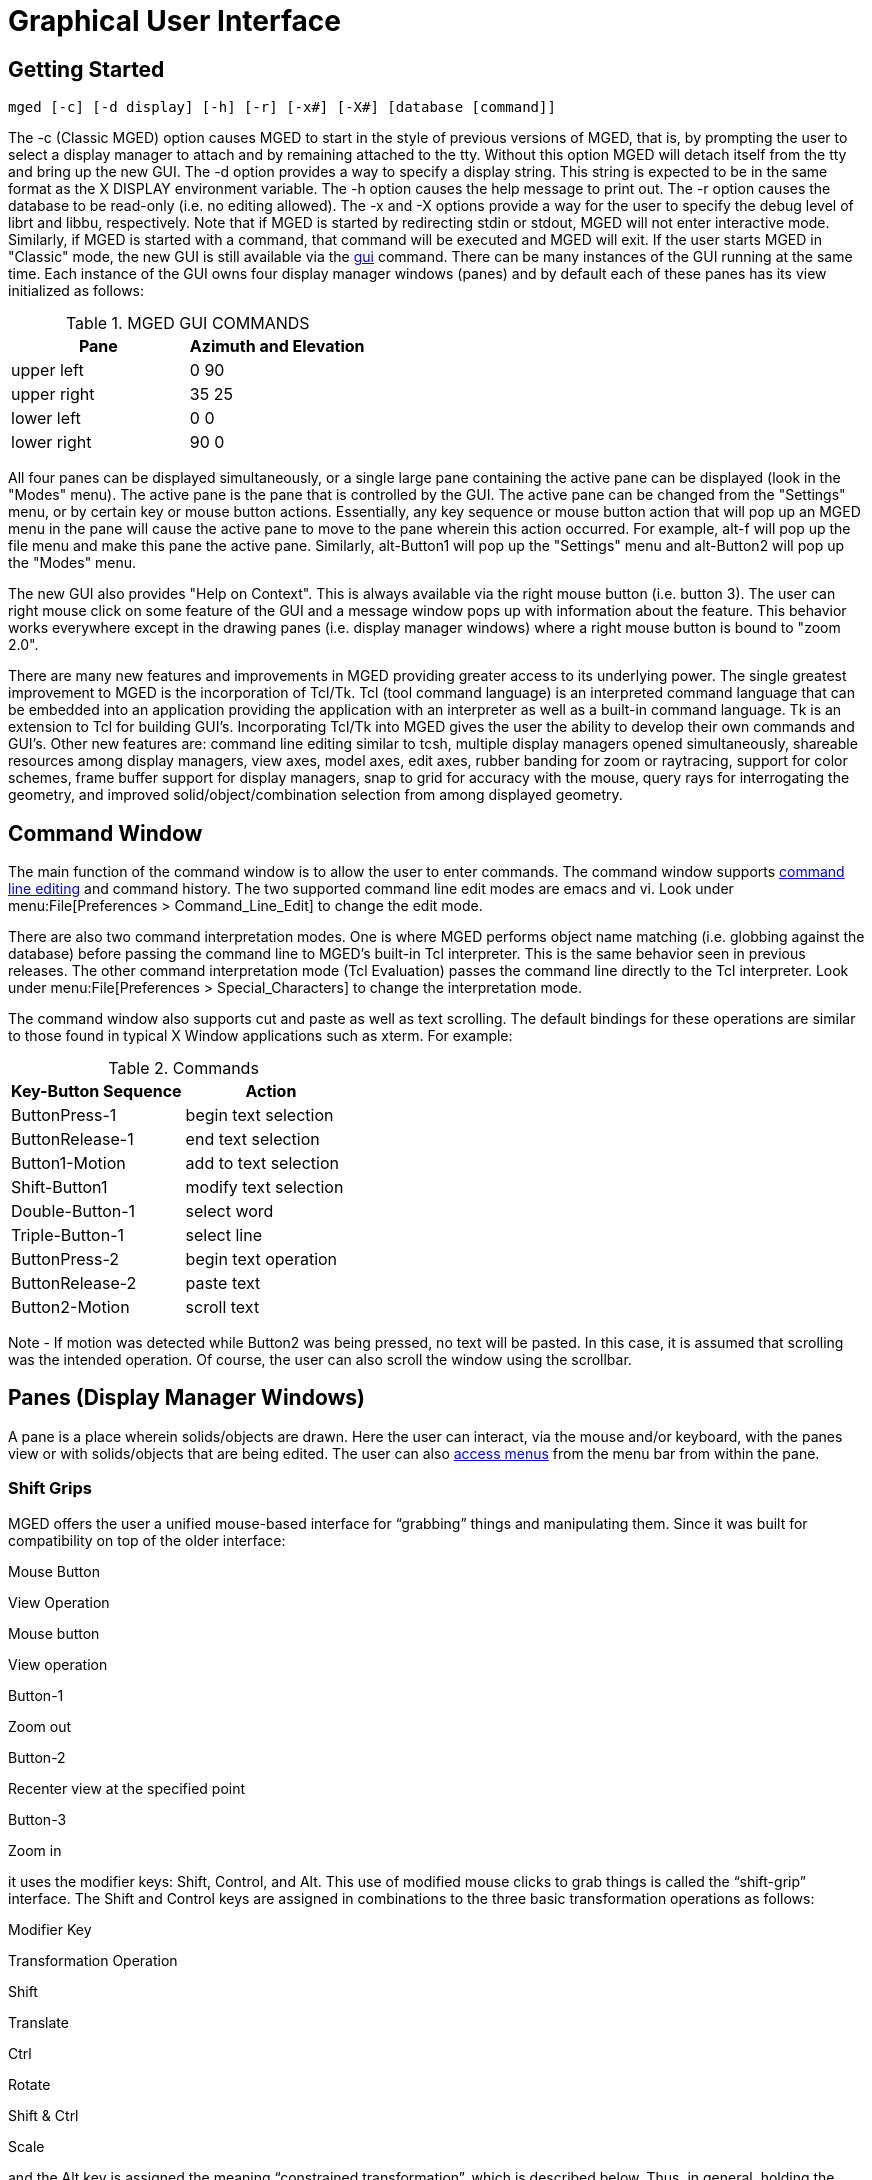 = Graphical User Interface

[[_gettingstarted]]
== Getting Started

`[cmd]#mged# [-c] [-d display] [-h] [-r] [-x#] [-X#] [database [command]]`

The -c (Classic MGED) option causes MGED to start in the style of
previous versions of MGED, that is, by prompting the user to select a
display manager to attach and by remaining attached to the tty.
Without this option MGED will detach itself from the tty and bring up
the new GUI.  The -d option provides a way to specify a display
string.  This string is expected to be in the same format as the X
DISPLAY environment variable.  The -h option causes the help message
to print out.  The -r option causes the database to be read-only (i.e.
no editing allowed). The -x and -X options provide a way for the user
to specify the debug level of librt and libbu, respectively.  Note
that if MGED is started by redirecting stdin or stdout, MGED will not
enter interactive mode.  Similarly, if MGED is started with a command,
that command will be executed and MGED will exit.  If the user starts
MGED in "Classic" mode, the new GUI is still available via the
<<_gui,gui>> command.  There can be many instances of the GUI running
at the same time.  Each instance of the GUI owns four display manager
windows (panes) and by default each of these panes has its view
initialized as follows:

.MGED GUI COMMANDS
[cols="1,1", options="header"]
|===
| Pane
| Azimuth and Elevation

| upper left
| 0 90

| upper right
| 35 25

| lower left
| 0 0

| lower right
| 90 0
|===

All four panes can be displayed simultaneously, or a single large pane
containing the active pane can be displayed (look in the "Modes"
menu). The active pane is the pane that is controlled by the GUI. The
active pane can be changed from the "Settings" menu, or by certain key
or mouse button actions. Essentially, any key sequence or mouse button
action that will pop up an MGED menu in the pane will cause the active
pane to move to the pane wherein this action occurred.  For example,
alt-f will pop up the file menu and make this pane the active
pane. Similarly, alt-Button1 will pop up the "Settings" menu and
alt-Button2 will pop up the "Modes" menu.

The new GUI also provides "Help on Context".  This is always available
via the right mouse button (i.e. button 3). The user can right mouse
click on some feature of the GUI and a message window pops up with
information about the feature. This behavior works everywhere except
in the drawing panes (i.e.  display manager windows) where a right
mouse button is bound to "zoom 2.0".

There are many new features and improvements in MGED providing greater
access to its underlying power.  The single greatest improvement to
MGED is the incorporation of Tcl/Tk.  Tcl (tool command language) is
an interpreted command language that can be embedded into an
application providing the application with an interpreter as well as a
built-in command language.  Tk is an extension to Tcl for building
GUI`'s.  Incorporating Tcl/Tk into MGED gives the user the ability to
develop their own commands and GUI`'s.  Other new features are:
command line editing similar to tcsh, multiple display managers opened
simultaneously, shareable resources among display managers, view axes,
model axes, edit axes, rubber banding for zoom or raytracing, support
for color schemes, frame buffer support for display managers, snap to
grid for accuracy with the mouse, query rays for interrogating the
geometry, and improved solid/object/combination selection from among
displayed geometry.

[[_commandwindow]]
== Command Window

The main function of the command window is to allow the user to enter
commands.  The command window supports <<_cmd_line_ed,command line
editing>> and command history.  The two supported command line edit
modes are emacs and vi.  Look under menu:File[Preferences >
Command_Line_Edit] to change the edit mode.

There are also two command interpretation modes.  One is where MGED
performs object name matching (i.e.  globbing against the database)
before passing the command line to MGED`'s built-in Tcl interpreter.
This is the same behavior seen in previous releases.  The other
command interpretation mode (Tcl Evaluation) passes the command line
directly to the Tcl interpreter.  Look under menu:File[Preferences >
Special_Characters] to change the interpretation mode.

The command window also supports cut and paste as well as text
scrolling.  The default bindings for these operations are similar to
those found in typical X Window applications such as xterm.  For
example:

.Commands
[cols="1,1", options="header"]
|===
| Key-Button Sequence          
| Action

| ButtonPress-1
| begin text selection

| ButtonRelease-1
| end text selection

| Button1-Motion
| add to text selection

| Shift-Button1
| modify text selection

| Double-Button-1
| select word

| Triple-Button-1
| select line

| ButtonPress-2
| begin text operation

| ButtonRelease-2
| paste text

| Button2-Motion
| scroll text
|===

Note - If motion was detected while Button2 was being pressed, no text
will be pasted.  In this case, it is assumed that scrolling was the
intended operation.  Of course, the user can also scroll the window
using the scrollbar.

[[_panes]]
== Panes (Display Manager Windows)

A pane is a place wherein solids/objects are drawn.  Here the user can
interact, via the mouse and/or keyboard, with the panes view or with
solids/objects that are being edited.  The user can also
<<_accessmenubar,access menus>> from the menu bar from within the
pane.

[[_shiftgrips]]
=== Shift Grips

MGED offers the user a unified mouse-based interface for "`grabbing`"
things and manipulating them.  Since it was built for compatibility on
top of the older interface:

Mouse Button 

View Operation 

Mouse button 

View operation 

Button-1 

Zoom out 

Button-2 

Recenter view at the specified point 

Button-3 

Zoom in 

it uses the modifier keys: Shift, Control, and Alt.  This use of
modified mouse clicks to grab things is called the "`shift-grip`"
interface.  The Shift and Control keys are assigned in combinations to
the three basic transformation operations as follows:

Modifier Key 

Transformation Operation 

Shift 

Translate 

Ctrl 

Rotate 

Shift & Ctrl 

Scale 

and the Alt key is assigned the meaning "`constrained
transformation`", which is described below.  Thus, in general, holding
the Shift key and a mouse button down and moving the mouse drags
things around on the screen.  The Control key and a mouse button allow
one to rotate things, and the combination of Shift, Control, and a
mouse button allow one to expand and contract things.  These general
functionalities are consistent throughout MGED, providing a unified
interface.  The precise meanings of "`drag things around,`" "`rotate
things,`" and "`expand and contract things`" depends on the operating
context.

When one is merely viewing geometry the shift grips apply by default
to the view itself.  Thus they amount to panning, rotating, and
zooming the eye relative to the geometry being displayed.  When one is
in solid-edit or matrix-edit mode (what used to be called object-edit
mode), the shift grips apply by default to the model parameters.  In
this case, they modify the location, orientation, or size of object
features or entire objects in the database.

The default behaviors in the viewing and editing modes may be
overridden by the "`Transform`" item in the "`Settings`" menu.  This
allows the user to specify that the shift grips should transform the
view, the model parameters (if one is currently editing a solid or
matrix) or the angle-distance cursor (in which case the mouse may be
used to position the ADC, to change its angles, and to expand and
contract its distance ticks). The behavior of the shift grips may be
further changed by the "`Rotate About`" item in the "`Settings`" menu,
which allows the user to specify the point about which shift-grip
rotations should be performed.  The choices include the view center,
the eye, the model origin, and an object`'s key point.

[[_constrainedtransformations]]
==== CONSTRAINED TRANSFORMATIONS

When the Alt key is held down along with either of the Shift and
Control keys the transformations are constrained to a particular axis.
For such constrained transformations the mouse buttons have the
following meanings:

.CONSTRAINED TRANSFORMATIONS
[cols="1,1", options="header"]
|===
| Mouse Button               
| Axis  

| Button-1
| x

| Button-2
| y

| Button-3
| z
|===

Thus, if the view is being transformed, Alt-Shift-Button-1 allows one
to drag the objects being viewed left to right along the view-x axis.
Similarly, if the model parameters are being transformed,
Alt-Ctrl-Button-2 allows one to rotate the object about a line passing
through the rotate-about point (as described above) and parallel to a
y-axis.  The coordinate system to which these transformations are
constrained may be specified by the "`Constraint Coords`" item in the
"`Settings`" menu, which allows the selection of any one of the model,
view, and object coordinate systems.

Besides the default mouse button bindings described above, the user
can access the "``'Settings`" "`menu with alt-Button1 and the`"
"`Modes`"`' menu with alt-Button2.

[[_defaultkeybindings]]
=== Default Key Bindings

MGED offers the user "``'short cuts`"`' to much of the functionality
available via the menus as well as the command line interface.  The
table below lists the default key bindings:

.Short cut
[cols="1,1", options="header"]
|===
| Key Sequence             
| Behavior

| kbd:[a]
| toggle angle distance cursor (ADC)

| kbd:[e]
| toggle edit axes

| kbd:[m]
| toggle model axes

| kbd:[v]
| toggle view axes

| kbd:[i]
| advance illumination pointer forward

| kbd:[I]
| advance illumination pointer backward

| kbd:[p]
| simulate mouse press (i.e. to pick a solid)

| kbd:[3]
| view - ae 35 25

| kbd:[4]
| view - ae 45 45

| kbd:[f]
| front view

| kbd:[t]
| top view

| kbd:[b]
| bottom view

| kbd:[l]
| left view

| kbd:[r]
| right view

| kbd:[R]
| rear view

| kbd:[s]
| enter solid illumination state

| kbd:[o]
| enter object illumination state

| kbd:[q]
| reject edit

| kbd:[u]
| zero knobs and sliders

| kbd:[N]
| shoot a ray with nirt

| kbd:[F1]
| toggle depthcue

| kbd:[F2]
| toggle <<_zclipping,zclipping>>

| kbd:[F3]
| toggle perspective

| kbd:[F4]
| toggle zbuffer

| kbd:[F5]
| toggle lighting

| kbd:[F6]
| toggle perspective angle

| kbd:[F7]
| toggle <<_faceplate,faceplate>>

| kbd:[F8]
| toggle <<_faceplategui,Faceplate GUI>>

| kbd:[F9]
| toggle <<_keystrokeforwarding,keystroke forwarding>>

| kbd:[F12]
| zero knobs

| kbd:[Left]
| rotate about y axis

| < Right >
| rotate about y axis

| < Down >
| rotate about x axis

| < Up >
| rotate about x axis

| kbd:[Shift+Left]
| translate in X direction

| < Shift-Right >
| translate in X direction

| < Shift-Down >
| translate in Z direction

| < Shift-Up >
| translate in Z direction

| < Control-Shift-Left >
| rotate about z axis

| < Control-Shift-Right >
| rotate about z axis

| < Control-Shift-Down >
| translate in Y direction

| < Control-Shift-Up >
| translate in Y direction

| < Control-n >
| goto next view

| < Control-p >
| goto previous view

| < Control-t >
| toggle between the current view and the last view

| < Escape >
| stop interactive rotation, reject edits, reset mouse behavior
|===

Besides the default key bindings listed above, the user can access
menu items with kbd:[Alt] key sequences.  For example, the File menu
can be popped up with kbd:[Alt+f]. The raytrace control panel can then
be popped up by typing kbd:[r] (i.e. `R` is underlined in the
"Raytrace..." menu item).

[[_controlpanels]]
== Control Panels

*ADC Control Panel*

The _ADC Control Panel_ is a tool for setting ADC parameters. 

*Grid Control Panel*

The _Grid Control Panel_ is a tool for setting grid parameters. 

*Query Ray Control Panel*

The _Query Ray Control Panel_ is a tool for setting query ray parameters. 

*Raytrace Control Panel*

The _Raytrace Control Panel_ is a tool for setting raytrace parameters. 

*AnimMate Control Panel*

*Solid Editor*

The _Solid Editor_ is a tool for editing solids. 

*Solid Editor (Internal)*

The _Solid Editor_ is a tool for editing MGED`'s internal solid (i.e.
held in es_int while in solid edit state). The internal solid is the in-memory copy of a solid that is being edited. 

*Combination Editor*

*Color Editor*

The _Color Editor_ is a tool for specifying colors in either RGB or HSV. 

[[_statusbar]]
== Status Bar

The _status bar_ contains two lines for displaying information about the state of the active pane.
The first line contains information about the view center, view size, local units, azimuth, elevation, twist, and rate of rotation about the x, y and z axes.
The second line can contain several different things depending on the state.
If the angle distance cursor is being drawn, information about its parameters are displayed.
Specifically, angle 1, angle 2, tick distance, center and delta are displayed.
Otherwise, if in the _VIEWING_ state, the frames per second is displayed.
If in _SOL
      PICK_ or _OBJ PICK_ state, the full path of the illuminated solid is displayed.
If in _OBJ
      PATH_ state, the full path of the previously selected solid is displayed along with an indication of which matrix along the path will be edited.
And finally, if in either _SOL
      EDIT_ or _OBJ EDIT_ state the keypoint is displayed. 

[[_accessmenubar]]
== Menu Bar

* *File*
** **New**- open a new database. Note - the database must not already exist. 
** **Open**- open an existing database. 
** **Insert**- insert another database into the current database. 
** **Extract**- a tool for extracting objects out of the current database. This tool consists of an entry for specifying the destination file and an entry for specifying the objects to be extracted. 
** **g2asc**- converts the current database into an ascii file. 
** **Raytrace**- pops up the raytrace control panel. 
** *Save View As*
*** RT script - saves the current view as an RT script file. 
*** **Plot**- saves the current view as a plot file. 
*** **PostScript**- saves the current view a postscript file. 
** *Preferences*
*** Units 
**** micrometers - set the unit of measure to micrometers. 1 micrometer = 1/1,000,000 meters 
**** **millimeters**- set the unit of measure to millimeters. 1 millimeter = 1/1000 meters 
**** **centimeters**- set the unit of measure to centimeters. 1 centimeter = 1/100 meters 
**** **meters**- set the unit of measure to meters. 
**** **kilometers**- set the unit of measure to kilometers. 1 kilometer = 1000 meters 
**** **inches**- set the unit of measure to inches. 1 inch = 25.4 mm 
**** **feet**- set the unit of measure to feet. 1 foot = 12 inches. 
**** **yards**- set the unit of measure to yards. 1 yard = 36 inches. 
**** **miles**- set the unit of measure to miles. 1 mile = 5280 feet. 
*** <<_cmd_line_ed,Command Line Edit>>
**** <<_emacs,emacs>>
**** <<_vi,vi>>
*** *Special Characters*
**** *Tcl Evaluation* - set the command interpretation mode to Tcl mode. In this mode, globbing is *not* performed against MGED database objects. Rather, the command string is passed, unmodified, to the Tcl interpreter. 
**** *Object Name Matching* - set the command interpretation mode to MGED object name matching. In this mode, globbing is performed against MGED database objects. 
*** *Color Schemes* - pops up a tool for setting colors used by drawing panes (display managers). 
** *Close* - close this instance of the MGED GUI. 
** *Exit* - exits MGED. 
* *Edit*
** *Solid Selection* - pops up a tool for selecting a solid to edit. 
** *Matrix Selection* - pops up a tool for selecting a matrix to edit. <<_solideditor,Solid Editor>> - pops up a tool for creating and editing solids. <<_combinationeditor,Combination Editor>> - pops up a tool for creating and editing combinations. 
* *Create*
** *Make Solid* - gives the user a pulldown menu from which to select a solid to create. The following is a list of the available solid types that the <<_make,make>> command can create: arb8, arb7, arb6, arb5, arb4, sph, grip, ell, ellg, tor, tgc, tec, rec, trc, rcc, half, rpc, rhc, epa, ehy, eto, part, nmg, pipe. 
** <<_solideditor,Solid Editor>> - pops up a tool for creating and editing solids. 
** <<_combinationeditor,Combination Editor>> - pops up a tool for creating and editing combinations. 
* *View*
** *Top* - view of the top (i.e. azimuth = 270, elevation = 90) 
** *Bottom* - view of the bottom (i.e. azimuth = 270, elevation = -90) 
** *Right* - view of the right (i.e. azimuth = 270, elevation = 0) 
** *Left* - view of the left (i.e. azimuth = 90, elevation = 0) 
** *Front* - view of the front (i.e. azimuth = 0, elevation = 0) 
** *Rear* - view of the rear (i.e. azimuth = 180, elevation = 0) 
** *az35,el25* - an oblique view (i.e. azimuth = 35, elevation = 25) 
** *az45,el45* - an oblique view (i.e. azimuth = 45, elevation = 45) 
** *Zoom In* - zoom in by a factor of 2. 
** *Zoom Out* - zoom out by a factor of 2. 
** *Default* - same view as top (i.e. azimuth = 270, elevation = 90) 
** *Multipane Defaults* - sets the view of all four panes to their defaults. 
+

.Multipane Defaults
[cols="1,1,1", options="header"]
|===
| 
                      Pane
                    
| 
                      Azimuth
                    
| 
                      Elevation
                    

|
                      upper left 
|
                      90 
|
                      0 

|
                      upper right 
|
                      35 
|
                      25 

|
                      lower left 
|
                      0 
|
                      0 

|
                      lower right 
|
                      90 
|
                      0 
|===
** *Zero* - stops all rate transformations. 
* *ViewRing* A view ring is simply a dynamic list of views owned by a pane (display manager). This mechanism supports multiple views within a single pane. A view consists of a position in model space, a view size and an orientation. 
** *Add View* - Adds a view to the view ring. 
** *Select View* - a pulldown menu that lists the views in the view ring that can be selected. 
** *Delete View* - a pulldown menu that lists the views in the view ring that can be deleted. 
** *Next View* - go to the next view on the view ring. 
** *Prev View* - go to the previous view on the view ring. 
** *Last View* - go to the last view. This can be used to toggle between two arbitrary views. 
* *Settings*
** *Mouse Behavior* - a menu for selecting among the available mouse behaviors. 
*** *Default* - enter the default MGED mouse behavior mode. In this mode, the user gets mouse behavior that is the same as MGED 4.5 and earlier. 
+

.Default
[cols="1,1", options="header"]
|===
| 
                          Mouse Button
                        
| 
                          Behavior
                        

|
                          1 
|
                          zoom out by a factor of 2 

|
                          2 
|
                          center view, or some edit action if in an edit
                          state 

|
                          3 
|
                          zoom in by a factor of 2 
|===
*** *Pick edit-solid* - enter pick edit-solid mode. In this mode, the mouse is used to fire rays for selecting a solid to edit. If more than one solid is hit, a listbox of the hit solids is presented. The user then selects a solid to edit from this listbox. If a single solid is hit, it is selected for editing. If no solids were hit, a dialog is popped up saying that nothing was hit. The user must then fire another ray to continue selecting a solid. When a solid is finally selected, solid edit mode is entered. When this happens, the mouse behavior mode is set to default mode. Note - When selecting items from a listbox, a left buttonpress highlights the solid in question until the button is released. To select a solid, double click with the left mouse button. 
+

.Commands
[cols="1,1", options="header"]
|===
| 
                          Mouse Button
                        
| 
                          Behavior
                        

|
                          1 
|
                          Zoom out by a factor of 2 

|
                          2 
|
                          Fire edit-solid ray 

|
                          3 
|
                          Zoom in by a factor of 2 
|===
*** *Pick edit-matrix* - enter pick edit-matrix mode. In this mode, the mouse is used to fire rays for selecting a matrix to edit. If more than one solid is hit, a listbox of the hit solids is presented. The user then selects a solid from this listbox. If a single solid is hit, that solid is selected. If no solids were hit, a dialog is popped up saying that nothing was hit. The user must then fire another ray to continue selecting a matrix to edit. When a solid is finally selected, the user is presented with a listbox consisting of the path components of the selected solid. From this listbox, the user selects a path component. This component determines which matrix will be edited. After selecting the path component, object/matrix edit mode is entered. When this happens, the mouse behavior mode is set to default mode. Note - When selecting items from a listbox, a left buttonpress highlights the solid/matrix in question until the button is released. To select a solid/matrix, double click with the left mouse button. 
+

.Commands
[cols="1,1", options="header"]
|===
| 
                          Mouse Button
                        
| 
                          Behavior
                        

|
                          1 
|
                          Zoom out by a factor of 2 

|
                          2 
|
                          Fire edit-matrix ray 

|
                          3 
|
                          Zoom in by a factor of 2 
|===
*** *Pick edit-combination* - enter pick edit-combination mode. In this mode, the mouse is used to fire rays for selecting a combination to edit. If more than one combination is hit, a listbox of the hit combinations is presented. The user then selects a combination from this menu. If a single combination is hit, that combination is selected. If no combinations were hit, a dialog is popped up saying that nothing was hit. The user must then fire another ray to continue selecting a combination to edit. When a combination is finally selected, the combination edit tool is presented and initialized with the values of the selected combination. When this happens, the mouse behavior mode is set to default mode. Note - When selecting items from a menu, a left buttonpress highlights the combination in question until the button is released. To select a combination, double click with the left mouse button. 
+

.Commands
[cols="1,1", options="header"]
|===
| 
                          Mouse Button
                        
| 
                          Behavior
                        

|
                          1 
|
                          Zoom out by a factor of 2 

|
                          2 
|
                          Fire edit-combination ray 

|
                          3 
|
                          Zoom in by a factor of 2 
|===
*** *Sweep raytrace-rectangle* - enter sweep raytrace-rectangle mode. If the framebuffer is active, the rectangular area as specified by the user is raytraced. The rectangular area is also painted with the current contents of the framebuffer. Otherwise, only the rectangle is drawn. 
+

.Command
[cols="1,1", options="header"]
|===
| 
                          Mouse Button
                        
| 
                          Behavior
                        

|
                          1 
|
                          Zoom out by a factor of 2 

|
                          2 
|
                          Draw raytrace-rectangle 

|
                          3 
|
                          Zoom in by a factor of 2 
|===
*** *Pick raytrace-object(s)* - enter pick raytrace-object mode. In this mode, the user can pick an object for raytracing or for adding to the list of objects to be raytraced. 
*** *Query ray* - enter query ray mode. In this mode, the mouse is used to fire rays. The data from the fired rays can be viewed textually, graphically or both. 
+

.Commands
[cols="1,1", options="header"]
|===
| 
                          Mouse Button
                        
| 
                          Behavior
                        

|
                          1 
|
                          Zoom out by a factor of 2 

|
                          2 
|
                          Fire query ray 

|
                          3 
|
                          Zoom in by a factor of 2 
|===
*** *Sweep paint-rectangle* - enter sweep paint-rectangle mode. If the framebuffer is active, the rectangular area as specified by the user is painted with the current contents of the framebuffer. Otherwise, only the rectangle is drawn. 
+

.commands
[cols="1,1", options="header"]
|===
| 
                          Mouse Button
                        
| 
                          Behavior
                        

|
                          1 
|
                          Zoom out by a factor of 2 

|
                          2 
|
                          Draw paint rectangle 

|
                          3 
|
                          Zoom in by a factor of 2 
|===
*** *Sweep zoom-rectangle* - enter sweep zoom-rectangle mode. The rectangular area as specified by the user is used to zoom the view. Note - as the user stretches out the zoom rectangle, the rectangle is constrained to be the same shape as the window. This insures that the user gets what he or she sees. 
+

.Commands
[cols="1,1", options="header"]
|===
| 
                          Mouse Button
                        
| 
                          Behavior
                        

|
                          1 
|
                          Zoom out by a factor of 2 

|
                          2 
|
                          Draw zoom-rectangle 

|
                          3 
|
                          Zoom in by a factor of 2 
|===
** *Transform* - a menu for selecting a transform mode. The transform mode determines what will be transformed when using the mouse. 
*** *View* - set the transform mode to VIEW. When in VIEW mode, the mouse can be used to transform the view. This is the default. 
*** *ADC* - set the transform mode to ADC. When in ADC mode, the mouse can be used to transform the angle distance cursor while the angle distance cursor is being displayed. If the angle distance cursor is not being displayed, the behavior is the same as VIEW mode. 
*** *Model Params* - set the transform mode to Model Params. When in Model Params mode, the mouse can be used to transform the model parameters. 
** *Constraint Coords* - a menu for selecting a coordinate system to use while performing constrained transformations with the mouse. 
*** *Model* - constrained transformations will use model coordinates. 
*** *View* - constrained transformations will use view coordinates. 
*** *Object* - constrained transformations will use object coordinates. 
** *Rotate About* - a menu for selecting the point about which to rotate. 
*** *View Center* - set the center of rotation to be about the view center. 
*** *Eye* - set the center of rotation to be about the eye. 
*** *Model Origin* - set the center of rotation to be about the model origin. 
*** *Key Point* - set the center of rotation to be about the key point. 
** *Active Pane* - a menu for selecting the active pane. The active pane is the pane (display manager) that is tied to the GUI, effectively becoming the target of GUI interactions that affect panes. In other words, if the user types the command, "``'ae 35 25`""`in the command window, and the active pane is the upper left pane, then its`" view orientation will become azimuth=35 and elevation=25. Similarly, if the user selects Settings/Grid/Draw_Grid from the pulldown menus the drawing of the grid will be toggled in the active pane. 
*** *Upper Left* - set the active pane to be the upper left pane. Any interaction with the GUI that affects a pane will be directed at the upper left pane. 
*** *Upper Right* - set the active pane to be the upper right pane. Any interaction with the GUI that affects a pane will be directed at the upper right pane. 
*** *Lower Left* - set the active pane to be the lower left pane. Any interaction with the GUI that affects a pane will be directed at the lower left pane. 
*** *Lower Right* - set the active pane to be the lower right pane. Any interaction with the GUI that affects a pane will be directed at the lower right pane. 
** *Apply To* - a menu for selecting the "``'Apply To`"`' mode. This further specifies what pane(s) will be affected by actions that affect panes. 
*** *Active Pane* - set the "``'Apply To`"`' mode such that the user`'s interaction with the GUI is applied to the active pane. 
*** *Local Panes* - set the "``'Apply To`"`' mode such that the user`'s interaction with the GUI is applied to all panes local to this instance of the GUI. 
*** *Listed Panes* - set the "``'Apply To`"`' mode such that the user`'s interaction with the GUI is applied to all panes listed in the Tcl variable mged_gui(id,apply_list) (Note - id refers to the GUI`'s id). 
*** *All Panes* - set the "``'Apply To`"`' mode such that the user`'s interaction with the GUI is applied to all panes. 
** *Query Ray Effects* - a menu for selecting the effects the user will see as a result of firing a query ray. 
*** *Text* - set qray effects mode to "``'text`"`'. In this mode, only textual output is used to represent the results of firing a query ray. 
*** *Graphics* - set qray effects mode to "``'graphics`"`'. In this mode, only graphical output is used to represent the results of firing a query ray. 
*** *both* - set qray effects mode to "``'both`"`'. In this mode, both textual and graphical output is used to represent the results of firing a query ray. 
** *Grid* - a menu of grid related settings. A grid is a lattice of points over the pane. The regular spacing between the points gives the user accurate visual cues regarding dimension. After setting the anchor point and grid spacing, the user can use snapping to gain a high degree of accuracy while using the mouse. 
*** *Anchor* - this pops up an entry dialog for specifying the grid anchor point. The grid anchor point is a point such that when the grid is drawn one of its points must be located exactly at the anchor point. The anchor point is specified using model coordinates and local units. 
*** <<_gridspacing,Spacing>>
*** *Draw Grid* - toggles drawing the grid. 
*** *Snap To Grid* - toggles snapping to grid points. When snapping to grid points is active, the user`'s mouse actions are "``'snapped`"`' to the nearest grid point before being further processed. This gives the user a high degree of accuracy while using the mouse. 
** *Grid Spacing* - a menu for selecting "``'canned`"`' grid spacings. Note - all of these selections will result in a square grid. 
** *Autosize* - set the grid spacing according to the current view size. The number of ticks will be between 20 and 200 in user units. The major spacing will be set to 10 ticks per major. ole="par 
** *Arbitrary* - pops up the grid spacing entry dialog. The user can use this to set both the horizontal and vertical tick spacing. 
** *micrometer* - set the horizontal and vertical tick spacing to 1 micrometer. 
** *millimeter* - set the horizontal and vertical tick spacing 
** *centimeter* - set the horizontal and vertical tick spacing to 1 millimeter. 
** *decimeter* - set the horizontal and vertical tick spacing to 1 decimeter. 
** 12 *meter* - set the horizontal and vertical tick spacing to 1 meter. 
** *kilometer* - set the horizontal and vertical tick spacing to 1 kilometer. 
** *1/10 inch* - set the horizontal and vertical tick spacing to 1/10 inches. 
** *1/4 inch* - set the horizontal and vertical tick spacing to 1/4 inches. 
** *1/2 inch* - set the horizontal and vertical tick spacing to 1/2 inches. 
** *inch* - set the horizontal and vertical tick spacing to 1 inch. 
** *foot* - set the horizontal and vertical tick spacing to 1 foot. 
** *yard* - set the horizontal and vertical tick spacing to 1 yard. 
** *mile* - set the horizontal and vertical tick spacing to 1 mile. 
* *Framebuffer* - a menu of framebuffer related settings. 
** *All* - use the entire pane for the framebuffer. 
** *Rectangle Area* - use only the specified rectangular area of the framebuffer. 
** *Overlay* - put the framebuffer in overlay mode. In this mode, the framebuffer data is placed in the pane after the geometry is drawn (i.e. the framebuffer data is is drawn on top of the geometry). 
** *Underlay* - put the framebuffer in underlay mode. In this mode, the framebuffer data is placed in the pane before the geometry is drawn (i.e. the geometry is drawn on top of the framebuffer data). 
** *Framebuffer Active* - this toggles the framebuffer. 
** *Listen For Clients* - this toggles listening for clients. If the framebuffer is listening for clients, new data can be passed into the framebuffer. Otherwise, the framebuffer is write protected. Actually, it is also read protected. In other words, in order for programs outside of MGED to communicate with any of MGED`'s framebuffers, the intended framebuffers must be listening. 
* *View Axes Position* - a menu of "``'canned`"`' view axes positions. 
** *Center* - locate the view axes in the center of the active pane. 
** *Lower Left* - locate the view axes in the lower left corner of the active pane. 
** *Upper Left* - locate the view axes in the upper left corner of the active pane. 
** *Upper Right* - locate the view axes in the upper right corner of the active pane. 
** *Lower Right* - locate the view axes in the lower right corner of the active pane. 
** *Modes*
*** *Draw Grid* - toggle drawing the grid. The grid is a lattice of points over the pane (display manager). The regular spacing between the points gives the user accurate visual cues regarding dimension. This spacing can be set by the user. 
*** *Snap To Grid* - toggles snapping to grid points. When snapping to grid points is active, the user`'s mouse actions are "``'snapped`"`' to the nearest grid point before being further processed. This gives the user a high degree of accuracy while using the mouse. 
*** *Framebuffer Active* - this toggles the framebuffer. 
*** *Listen For Clients* this toggles listening for clients. If the framebuffer is listening for clients, new data can be passed into the framebuffer. Otherwise, the framebuffer is write protected. Actually, it is also read protected. In other words, in order for programs outside of MGED to communicate with any of MGED`'s framebuffers, the intended framebuffers must be listening. 
*** *Persistent sweep rectangle* - this toggles drawing the rectangle while idle. For example, if the sweep rectangle is not persistent, the rectangle will not be drawn unless the user is actively sweeping out a rectangle (i.e. for raytracing, zoom etc.). And if the sweep rectangle is persistent, the rectangle will always be drawn. 
*** *Angle/Dist Cursor* - toggles drawing the angle distance cursor. 
*** *Faceplate* - toggles drawing the "``'Classic MGED`"`' faceplate. 
*** *Axes* - a menu of axes 
**** *View* - toggle display of the view axes. The view axes are used to give the user visual cues indicating the current view of model space. These axes are drawn the same as the model axes, except that the view axes`' position is fixed in view space. This position as well as other characteristics can be set by the user using <<_rset,rset>>. 
**** *Model* - toggle display of the model axes. The model axes are used to give the user visual cues indicating the current view of model space. The model axes are by default located at the model origin and are fixed in model space. So, if the user transforms the view, the model axes will move with respect to the view. The model axes position as well as other characteristics can be set by the user using <<_rset,rset>>. 
**** *Edit* - toggle display of the edit axes. The edit axes are used to give the user visual cues indicating how the edit is progressing. They consist of a pair of axes. One remains unmoved, while the other moves to indicate how things have changed. Characteristics of the edit axes can be changed using <<_rset,rset>>. 
*** *Multipane* - toggle between multipane and single pane mode. In multipane mode there are four panes, each with its own state. 
*** *Edit Info* - Toggle display of edit information. If in solid edit state, the edit information is displayed in the internal solid editor. This editor, as its name implies, can be used to edit the solid as well as to view its contents. If in object edit state, the object information is displayed in a dialog box. 
*** <<_statusbar,Status Bar>> - toggle display of the command window`'s status bar. 
*** *Collaborate* - toggle collaborate mode. When in collaborate mode, the upper right pane`'s view can be shared with other instances of MGED`'s new GUI that are also collaborating. 
*** *Rateknobs* - toggle rate knob mode. When in rate knob mode, transformation with the mouse becomes rate based. For example, if the user rotates the view about the X axis, the view continues to rotate about the X axis until the rate rotation is stopped. 
*** *Display Lists* - toggle the use of display lists. This currently affects only Ogl display managers. When using display lists the screen update time is significantly faster. This is especially noticeable when running MGED remotely. Use of display lists is encouraged unless the geometry being viewed is bigger than the Ogl server can handle (i.e. the server runs out of available memory for storing display lists). When this happens the machine will begin to swap (and little else). If huge pieces of geometry need to be viewed, consider toggling off display lists. Note that using display lists while viewing geometry of any significant size will incur noticeable compute time up front to create the display lists. 
** _Misc_
*** _Z Clipping_ - toggles zclipping. When zclipping is active, the Z value of each point is checked against the min and max Z values of the viewing cube. If the Z value of the point is found to be outside this range, it is clipped (i.e. not drawn). Zclipping can be used to remove geometric detail that may be occluding geometry of greater interest. 
*** *Perspective* - toggles perspective_mode. 
*** *Faceplate* - toggles drawing the "``'Classic MGED`"`' faceplate. 
*** *Faceplate GUI* - toggles drawing the "``'Classic MGED`"`' user interface (i.e. faceplate menu and scrollbars) 
*** *Keystroke Forwarding* - toggles keystroke forwarding. When keystroke forwarding is active, any key events get forwarded to the command window for processing as if the user was typing directly into the command window. This behavior can often save the user time by not having to move the mouse out of the geometry window in order to type commands. The effects of any commands apply to the pane wherein the command was entered, regardless of whether or not this pane is the active pane. 
*** *Depth Cueing* - toggles depth cueing. When depth cueing is active, lines that are farther away appear more faint. 
*** *Z Buffer* - toggles Z buffer. 
*** *Lighting* - toggles lighting. 
** *Tools*
*** <<_adccontrolpanel,ADC Control Panel>> - pops up a tool for controlling the angle distance cursor. 
*** <<_gridcontrolpanel,Grid Control Panel>> - pops up a tool for setting grid parameters. 
*** <<_queryraycontrolpanel,Query Ray Control Panel>> - pops up a tool for setting query ray parameters. 
*** <<_raytracecontrolpanel,Raytrace Control Panel>> - pops up a tool for raytracing. 
*** <<_solideditor,Solid Editor>> - pops up a tool for creating and editing solids. 
*** <<_combinationeditor,Combination Editor>> - pops up a tool for creating and editing combinations. 
*** <<_coloreditor,Color Editor>> - pops up a tool for defining a color 
*** *Command Window* - this is a convenience button that raises the command window. 
*** *Geometry Window* - this is a convenience button that raises the geometry window. 
** *Help*
*** *About MGED*
*** *Help on context* - The new GUI provides "``'Help on Context`""`$$.$$ This is always available via the right mouse button (i.e. button 3). The user can right mouse click on some feature of the GUI and a message window pops up with information about the feature. This behavior works everywhere except in the drawing panes (i.e. display manager windows) where a right mouse button is bound to`""`zoom 2.0`"`'. 
*** <<_gettingstarted,Getting Started>>
*** <<_shiftgrips,Shift Grips>>
*** *Commands* - pops up a tool for getting information on MGED`'s commands. 
*** *Apropos* - pops up a tool for searching for information about MGED`'s commands. 
*** *Manual* - start a tool for browsing the online MGED manual. The web browser that gets started is dependent, first, on the WEB_BROWSER environment variable. If this variable exists and the browser identified by this variable exists, then that browser is used. Failing that the browser specified by the mged_default(web_browser) Tcl variable is tried. As a last resort, the existence of /usr/bin/netscape, /usr/local/bin/netscape and /usr/X11/bin/netscape is checked. If a browser has still not been located, the built-in Tcl browser is used. 
